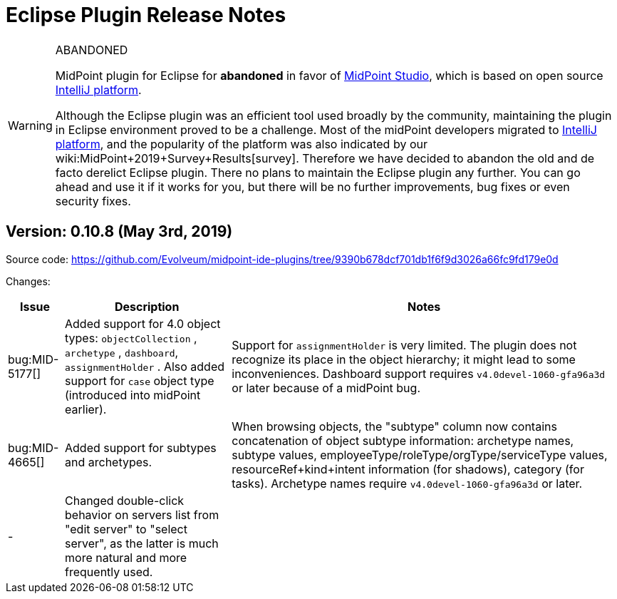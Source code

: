 = Eclipse Plugin Release Notes
:page-wiki-name: Eclipse plugin release notes
:page-wiki-id: 30245535
:page-wiki-metadata-create-user: mederly
:page-wiki-metadata-create-date: 2019-05-03T08:01:28.943+02:00
:page-wiki-metadata-modify-user: semancik
:page-wiki-metadata-modify-date: 2020-09-25T14:29:07.339+02:00
:page-obsolete: true
:page-replaced-by: /midpoint/tools/studio/


[WARNING]
.ABANDONED
====
MidPoint plugin for Eclipse for *abandoned*  in favor of xref:/midpoint/tools/studio/[MidPoint Studio], which is based on open source link:https://www.jetbrains.com/opensource/idea/[IntelliJ platform].

Although the Eclipse plugin was an efficient tool used broadly by the community, maintaining the plugin in Eclipse environment proved to be a challenge.
Most of the midPoint developers migrated to link:https://www.jetbrains.com/opensource/idea/[IntelliJ platform], and the popularity of the platform was also indicated by our wiki:MidPoint+2019+Survey+Results[survey]. Therefore we have decided to abandon the old and de facto derelict Eclipse plugin.
There no plans to maintain the Eclipse plugin any further.
You can go ahead and use it if it works for you, but there will be no further improvements, bug fixes or even security fixes.
====


== Version: 0.10.8 (May 3rd, 2019)

Source code: link:https://github.com/Evolveum/midpoint-ide-plugins/tree/9390b678dcf701db1f6f9d3026a66fc9fd179e0d[https://github.com/Evolveum/midpoint-ide-plugins/tree/9390b678dcf701db1f6f9d3026a66fc9fd179e0d]

Changes:

[%autowidth]
|===
| Issue | Description | Notes

| bug:MID-5177[]
| Added support for 4.0 object types: `objectCollection` , `archetype` , `dashboard`, `assignmentHolder` . Also added support for `case`  object type (introduced into midPoint earlier).
| Support for `assignmentHolder`  is very limited.
The plugin does not recognize its place in the object hierarchy; it might lead to some inconveniences.
Dashboard support requires `v4.0devel-1060-gfa96a3d`  or later because of a midPoint bug.


| bug:MID-4665[]
| Added support for subtypes and archetypes.
| When browsing objects, the "subtype" column now contains concatenation of object subtype information: archetype names, subtype values, employeeType/roleType/orgType/serviceType values, resourceRef+kind+intent information (for shadows), category (for tasks).
Archetype names require `v4.0devel-1060-gfa96a3d`  or later.


| -
| Changed double-click behavior on servers list from "edit server" to "select server", as the latter is much more natural and more frequently used.
|



|===